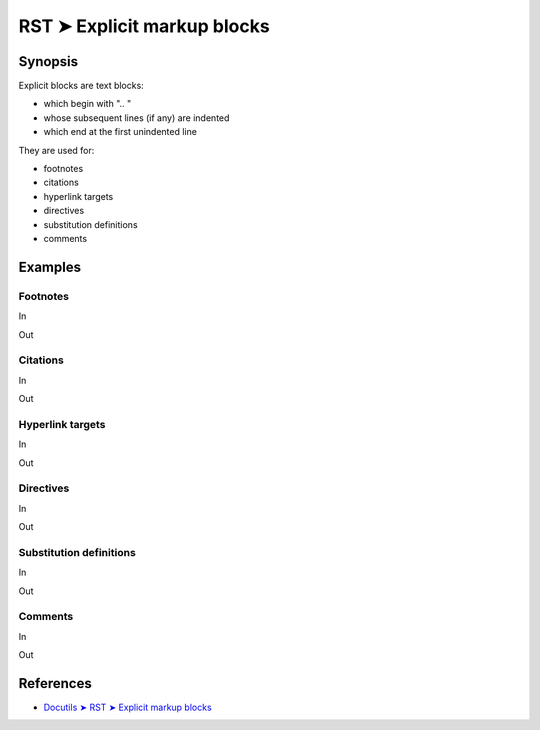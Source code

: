################################################################################
RST ➤ Explicit markup blocks
################################################################################

**********************************************************************
Synopsis
**********************************************************************

Explicit blocks are text blocks:

- which begin with ".. "
- whose subsequent lines (if any) are indented
- which end at the first unindented line

They are used for:

- footnotes
- citations
- hyperlink targets
- directives
- substitution definitions
- comments

**********************************************************************
Examples
**********************************************************************

Footnotes
============================================================

In
    ::



Out

Citations
============================================================

In
    ::



Out

Hyperlink targets
============================================================

In
    ::



Out

Directives
============================================================

In
    ::



Out

Substitution definitions
============================================================

In
    ::



Out

Comments
============================================================

In
    ::



Out

**********************************************************************
References
**********************************************************************

- `Docutils ➤ RST ➤ Explicit markup blocks <https://docutils.sourceforge.io/docs/ref/rst/restructuredtext.html#explicit-markup-blocks>`_
